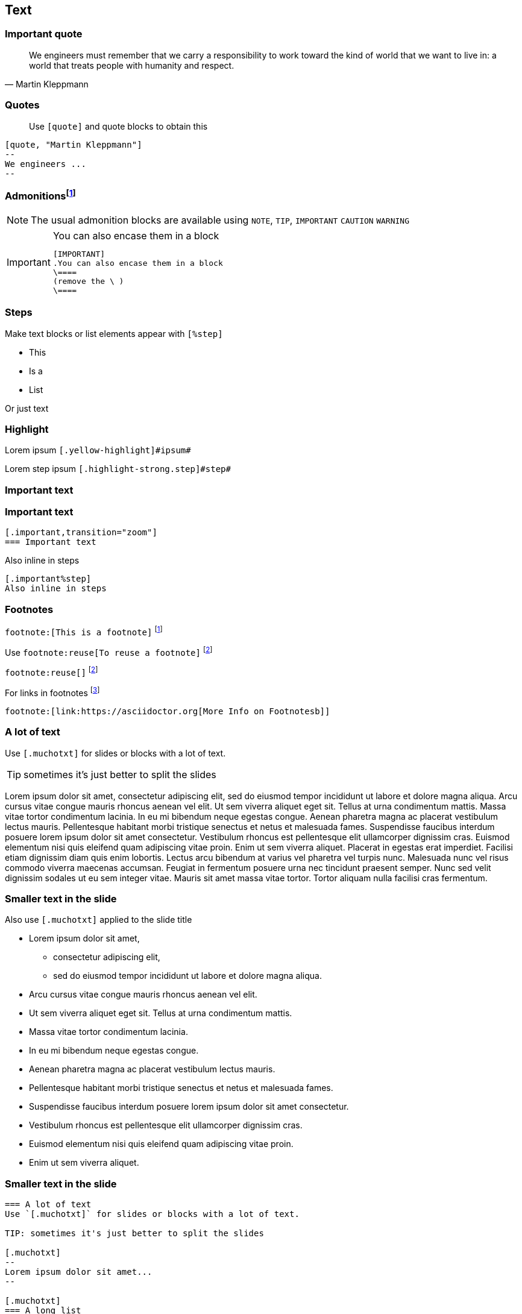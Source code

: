 == Text

=== Important quote
[quote, "Martin Kleppmann"]
--
We engineers must remember that we carry a responsibility to work toward the kind of world that we want to live in: a world that treats people with humanity and respect.

--

=== Quotes
[quote]
Use `[quote]` and quote blocks to obtain this


[source,asciidoc]
----
[quote, "Martin Kleppmann"]
--
We engineers ...
--
----

=== Admonitionsfootnote:[link:https://docs.asciidoctor.org/asciidoc/latest/blocks/admonitions/[Admonition docs]]

NOTE: The usual admonition blocks are available using `NOTE`, `TIP`, `IMPORTANT` `CAUTION` `WARNING`

[IMPORTANT] 
.You can also encase them in a block
==== 
[source,asciidoc]
----
[IMPORTANT] 
.You can also encase them in a block
\====
(remove the \ )
\====
----
====


=== Steps

Make text blocks or list elements appear with `[%step]`

[%step]
* This
* Is a
* List

[%step]
Or just text

=== Highlight

Lorem [.yellow-highlight]#ipsum# `[.yellow-highlight]\#ipsum#`

Lorem [.highlight-strong.step]#step# ipsum `[.highlight-strong.step]\#step#`

[.important,transition="zoom"]
=== Important text

=== Important text 
[source,asciidoc]
....
[.important,transition="zoom"]
=== Important text
....

[.important%step]
Also inline in steps

[source,asciidoc]
....
[.important%step]
Also inline in steps
....

=== Footnotes

`\footnote:[This is a footnote]` footnote:[This is a footnote]

Use `\footnote:reuse[To reuse a footnote]` footnote:reuse[To reuse a footnote]

`\footnote:reuse[]` footnote:reuse[]

.For links in footnotes footnote:[link:https://docs.asciidoctor.org/asciidoc/latest/macros/footnote/[More Info on Footnotes]]
[source,asciidoc]
....
footnote:[link:https://asciidoctor.org[More Info on Footnotesb]]
....


=== A lot of text

Use `[.muchotxt]` for slides or blocks with a lot of text. 

TIP: sometimes it's just better to split the slides

[.muchotxt]
--
Lorem ipsum dolor sit amet, consectetur adipiscing elit, sed do eiusmod tempor incididunt ut labore et dolore magna aliqua. Arcu cursus vitae congue mauris rhoncus aenean vel elit. Ut sem viverra aliquet eget sit. Tellus at urna condimentum mattis. Massa vitae tortor condimentum lacinia. In eu mi bibendum neque egestas congue. Aenean pharetra magna ac placerat vestibulum lectus mauris. Pellentesque habitant morbi tristique senectus et netus et malesuada fames. Suspendisse faucibus interdum posuere lorem ipsum dolor sit amet consectetur. Vestibulum rhoncus est pellentesque elit ullamcorper dignissim cras. Euismod elementum nisi quis eleifend quam adipiscing vitae proin. Enim ut sem viverra aliquet. Placerat in egestas erat imperdiet. Facilisi etiam dignissim diam quis enim lobortis. Lectus arcu bibendum at varius vel pharetra vel turpis nunc. Malesuada nunc vel risus commodo viverra maecenas accumsan. Feugiat in fermentum posuere urna nec tincidunt praesent semper. Nunc sed velit dignissim sodales ut eu sem integer vitae. Mauris sit amet massa vitae tortor. Tortor aliquam nulla facilisi cras fermentum.
--

[.muchotxt]
=== Smaller text in the slide

Also use `[.muchotxt]` applied to the slide title

* Lorem ipsum dolor sit amet, 
** consectetur adipiscing elit, 
** sed do eiusmod tempor incididunt ut labore et dolore magna aliqua. 
* Arcu cursus vitae congue mauris rhoncus aenean vel elit. 
* Ut sem viverra aliquet eget sit. Tellus at urna condimentum mattis. 
* Massa vitae tortor condimentum lacinia. 
* In eu mi bibendum neque egestas congue. 
* Aenean pharetra magna ac placerat vestibulum lectus mauris. 
* Pellentesque habitant morbi tristique senectus et netus et malesuada fames. 
* Suspendisse faucibus interdum posuere lorem ipsum dolor sit amet consectetur. 
* Vestibulum rhoncus est pellentesque elit ullamcorper dignissim cras. 
* Euismod elementum nisi quis eleifend quam adipiscing vitae proin. 
* Enim ut sem viverra aliquet.


=== Smaller text in the slide

[source,asciidoc]
----

=== A lot of text
Use `[.muchotxt]` for slides or blocks with a lot of text. 

TIP: sometimes it's just better to split the slides

[.muchotxt]
--
Lorem ipsum dolor sit amet...
--

[.muchotxt]
=== A long list
Also use `[.muchotxt]` applied to the slide title

* Lorem ipsum dolor sit amet, 
----
